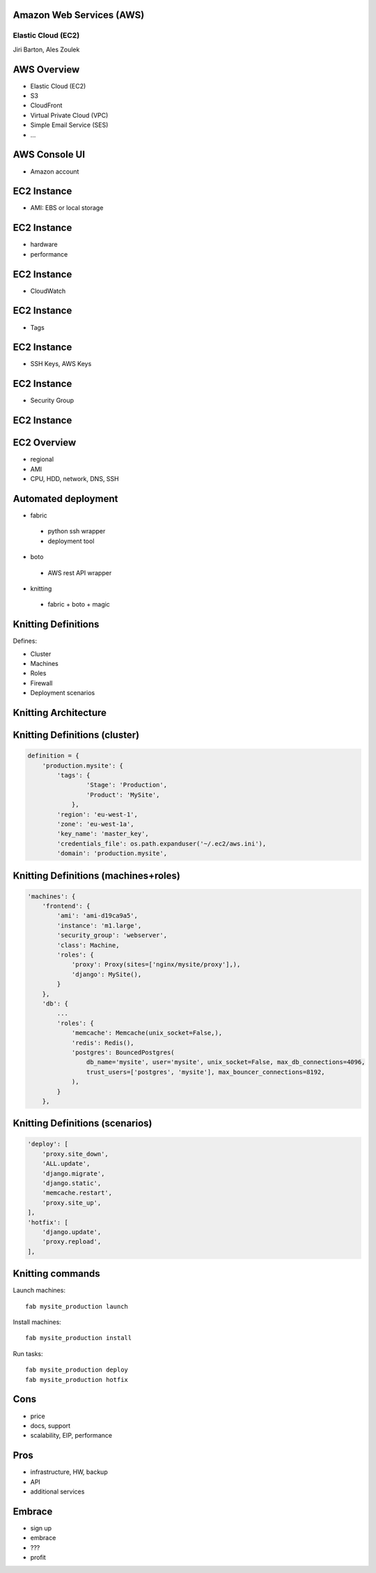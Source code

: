 Amazon Web Services (AWS)
=========================

Elastic Cloud (EC2)
-------------------

Jiri Barton, Ales Zoulek


AWS Overview
============

* Elastic Cloud (EC2)
* S3
* CloudFront
* Virtual Private Cloud (VPC)
* Simple Email Service  (SES)
* ...


AWS Console UI
==============

.. image:: instances.png
   :width: 70%

* Amazon account


EC2 Instance
============

* AMI: EBS or local storage

.. image:: step1.png
   :width: 70%


EC2 Instance
============

* hardware
* performance

.. image:: step2.png
   :width: 70%


EC2 Instance
============

* CloudWatch

.. image:: step3.png
   :width: 70%


EC2 Instance
============

* Tags

.. image:: step4.png
   :width: 70%


EC2 Instance
============

* SSH Keys, AWS Keys

.. image:: step5.png
   :width: 70%


EC2 Instance
============

* Security Group

.. image:: step6.png
   :width: 70%


EC2 Instance
============

.. image:: step7.png
   :width: 70%


EC2 Overview
============

* regional
* AMI
* CPU, HDD, network, DNS, SSH



Automated deployment
====================

* fabric
 - python ssh wrapper
 - deployment tool
* boto
 - AWS rest API wrapper
* knitting
 - fabric + boto + magic


Knitting Definitions
====================

Defines:

* Cluster
* Machines
* Roles
* Firewall
* Deployment scenarios

Knitting Architecture
=====================

.. image:: knitting.png
   :width: 70%


Knitting Definitions (cluster)
==============================

.. code-block:: python

  definition = {
      'production.mysite': {
          'tags': {
                  'Stage': 'Production',
                  'Product': 'MySite',
              },
          'region': 'eu-west-1',
          'zone': 'eu-west-1a',
          'key_name': 'master_key',
          'credentials_file': os.path.expanduser('~/.ec2/aws.ini'),
          'domain': 'production.mysite',

Knitting Definitions (machines+roles)
=====================================

.. code-block:: python

          'machines': {
              'frontend': {
                  'ami': 'ami-d19ca9a5',
                  'instance': 'm1.large',
                  'security_group': 'webserver',
                  'class': Machine,
                  'roles': {
                      'proxy': Proxy(sites=['nginx/mysite/proxy'],),
                      'django': MySite(),
                  }
              },
              'db': {
                  ...
                  'roles': {
                      'memcache': Memcache(unix_socket=False,),
                      'redis': Redis(),
                      'postgres': BouncedPostgres(
                          db_name='mysite', user='mysite', unix_socket=False, max_db_connections=4096,
                          trust_users=['postgres', 'mysite'], max_bouncer_connections=8192,
                      ),
                  }
              },

Knitting Definitions (scenarios)
================================
.. code-block:: python

    'deploy': [
        'proxy.site_down',
        'ALL.update',
        'django.migrate',
        'django.static',
        'memcache.restart',
        'proxy.site_up',
    ],
    'hotfix': [
        'django.update',
        'proxy.repload',
    ],

Knitting commands
=================

Launch machines::

    fab mysite_production launch

Install machines::

    fab mysite_production install

Run tasks::

    fab mysite_production deploy
    fab mysite_production hotfix


Cons
====

* price
* docs, support
* scalability, EIP, performance


Pros
====

* infrastructure, HW, backup
* API
* additional services


Embrace
=======

* sign up
* embrace
* ???
* profit

